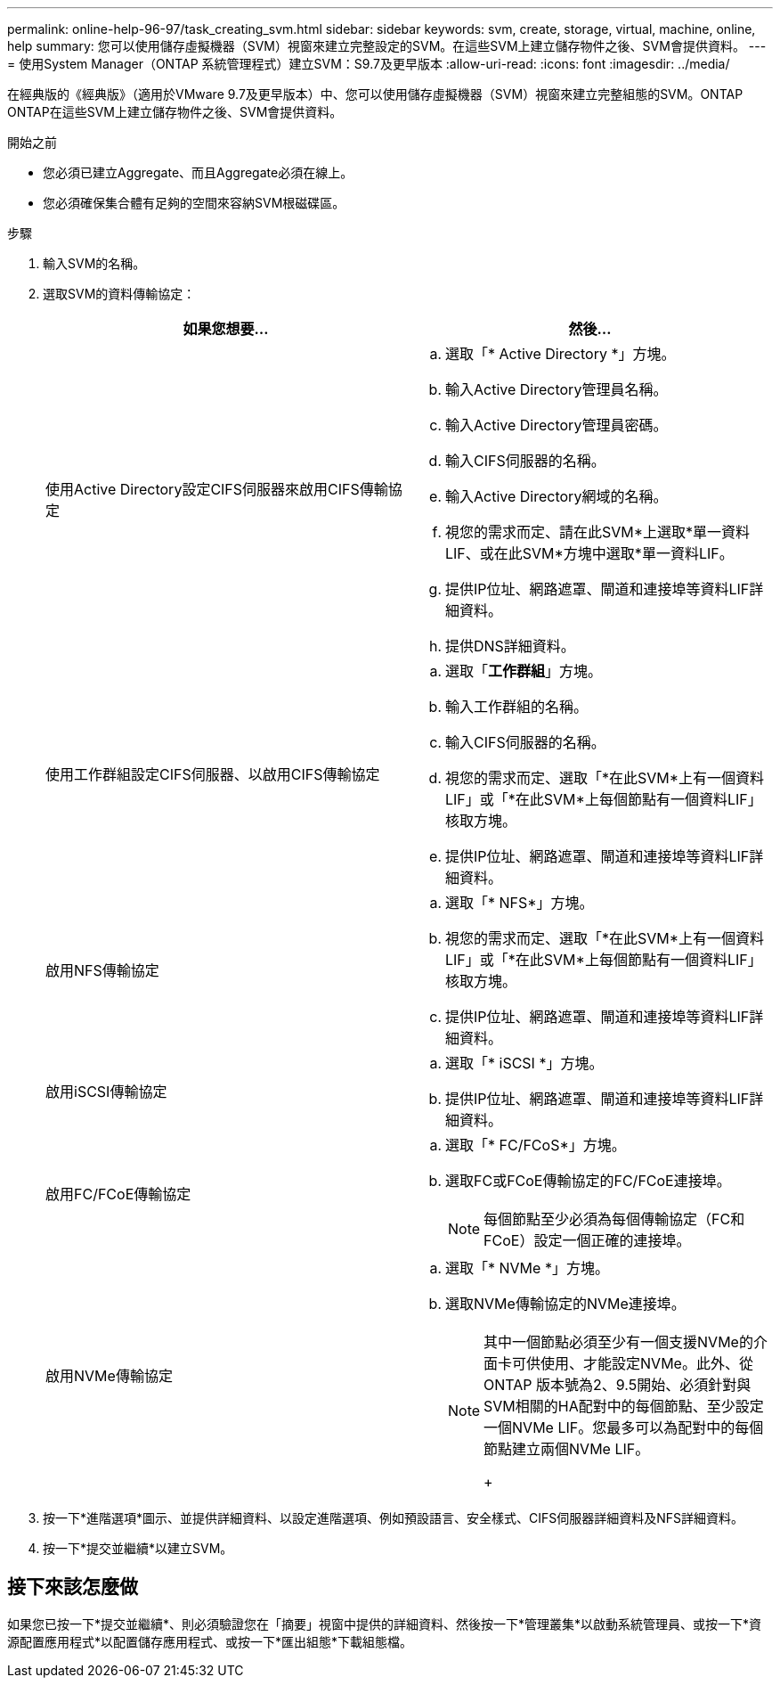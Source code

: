 ---
permalink: online-help-96-97/task_creating_svm.html 
sidebar: sidebar 
keywords: svm, create, storage, virtual, machine, online, help 
summary: 您可以使用儲存虛擬機器（SVM）視窗來建立完整設定的SVM。在這些SVM上建立儲存物件之後、SVM會提供資料。 
---
= 使用System Manager（ONTAP 系統管理程式）建立SVM：S9.7及更早版本
:allow-uri-read: 
:icons: font
:imagesdir: ../media/


[role="lead"]
在經典版的《經典版》（適用於VMware 9.7及更早版本）中、您可以使用儲存虛擬機器（SVM）視窗來建立完整組態的SVM。ONTAP ONTAP在這些SVM上建立儲存物件之後、SVM會提供資料。

.開始之前
* 您必須已建立Aggregate、而且Aggregate必須在線上。
* 您必須確保集合體有足夠的空間來容納SVM根磁碟區。


.步驟
. 輸入SVM的名稱。
. 選取SVM的資料傳輸協定：
+
|===
| 如果您想要... | 然後... 


 a| 
使用Active Directory設定CIFS伺服器來啟用CIFS傳輸協定
 a| 
.. 選取「* Active Directory *」方塊。
.. 輸入Active Directory管理員名稱。
.. 輸入Active Directory管理員密碼。
.. 輸入CIFS伺服器的名稱。
.. 輸入Active Directory網域的名稱。
.. 視您的需求而定、請在此SVM*上選取*單一資料LIF、或在此SVM*方塊中選取*單一資料LIF。
.. 提供IP位址、網路遮罩、閘道和連接埠等資料LIF詳細資料。
.. 提供DNS詳細資料。




 a| 
使用工作群組設定CIFS伺服器、以啟用CIFS傳輸協定
 a| 
.. 選取「*工作群組*」方塊。
.. 輸入工作群組的名稱。
.. 輸入CIFS伺服器的名稱。
.. 視您的需求而定、選取「*在此SVM*上有一個資料LIF」或「*在此SVM*上每個節點有一個資料LIF」核取方塊。
.. 提供IP位址、網路遮罩、閘道和連接埠等資料LIF詳細資料。




 a| 
啟用NFS傳輸協定
 a| 
.. 選取「* NFS*」方塊。
.. 視您的需求而定、選取「*在此SVM*上有一個資料LIF」或「*在此SVM*上每個節點有一個資料LIF」核取方塊。
.. 提供IP位址、網路遮罩、閘道和連接埠等資料LIF詳細資料。




 a| 
啟用iSCSI傳輸協定
 a| 
.. 選取「* iSCSI *」方塊。
.. 提供IP位址、網路遮罩、閘道和連接埠等資料LIF詳細資料。




 a| 
啟用FC/FCoE傳輸協定
 a| 
.. 選取「* FC/FCoS*」方塊。
.. 選取FC或FCoE傳輸協定的FC/FCoE連接埠。
+
[NOTE]
====
每個節點至少必須為每個傳輸協定（FC和FCoE）設定一個正確的連接埠。

====




 a| 
啟用NVMe傳輸協定
 a| 
.. 選取「* NVMe *」方塊。
.. 選取NVMe傳輸協定的NVMe連接埠。
+
[NOTE]
====
其中一個節點必須至少有一個支援NVMe的介面卡可供使用、才能設定NVMe。此外、從ONTAP 版本號為2、9.5開始、必須針對與SVM相關的HA配對中的每個節點、至少設定一個NVMe LIF。您最多可以為配對中的每個節點建立兩個NVMe LIF。

+

====


|===
. 按一下*進階選項*圖示、並提供詳細資料、以設定進階選項、例如預設語言、安全樣式、CIFS伺服器詳細資料及NFS詳細資料。
. 按一下*提交並繼續*以建立SVM。




== 接下來該怎麼做

如果您已按一下*提交並繼續*、則必須驗證您在「摘要」視窗中提供的詳細資料、然後按一下*管理叢集*以啟動系統管理員、或按一下*資源配置應用程式*以配置儲存應用程式、或按一下*匯出組態*下載組態檔。
